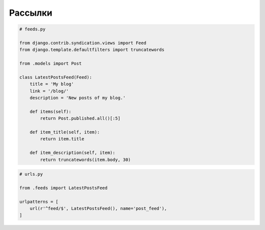 Рассылки
========

.. code-block:: py

    # feeds.py

    from django.contrib.syndication.views import Feed
    from django.template.defaultfilters import truncatewords

    from .models import Post

    class LatestPostsFeed(Feed):
        title = 'My blog'
        link = '/blog/'
        description = 'New posts of my blog.'

        def items(self):
            return Post.published.all()[:5]

        def item_title(self, item):
            return item.title

        def item_description(self, item):
            return truncatewords(item.body, 30)

.. code-block:: py

    # urls.py

    from .feeds import LatestPostsFeed

    urlpatterns = [
        url(r'^feed/$', LatestPostsFeed(), name='post_feed'),
    ]
